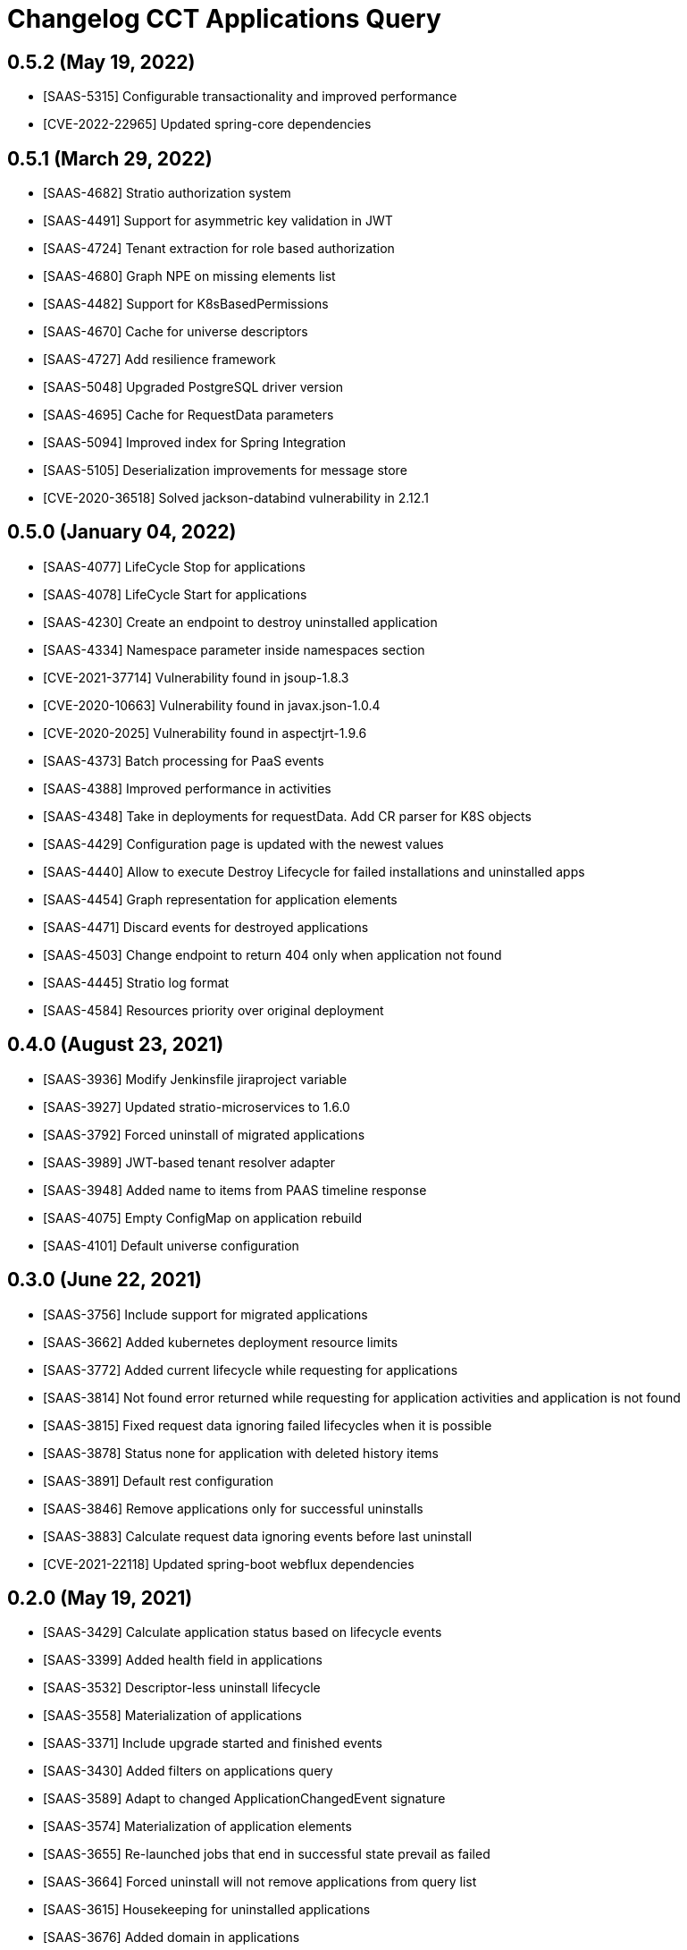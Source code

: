 = Changelog CCT Applications Query

== 0.5.2 (May 19, 2022)

* [SAAS-5315] Configurable transactionality and improved performance
* [CVE-2022-22965] Updated spring-core dependencies

== 0.5.1 (March 29, 2022)

* [SAAS-4682] Stratio authorization system
* [SAAS-4491] Support for asymmetric key validation in JWT
* [SAAS-4724] Tenant extraction for role based authorization
* [SAAS-4680] Graph NPE on missing elements list
* [SAAS-4482] Support for K8sBasedPermissions
* [SAAS-4670] Cache for universe descriptors
* [SAAS-4727] Add resilience framework
* [SAAS-5048] Upgraded PostgreSQL driver version
* [SAAS-4695] Cache for RequestData parameters
* [SAAS-5094] Improved index for Spring Integration
* [SAAS-5105] Deserialization improvements for message store
* [CVE-2020-36518] Solved jackson-databind vulnerability in 2.12.1

== 0.5.0 (January 04, 2022)

* [SAAS-4077] LifeCycle Stop for applications
* [SAAS-4078] LifeCycle Start for applications
* [SAAS-4230] Create an endpoint to destroy uninstalled application
* [SAAS-4334] Namespace parameter inside namespaces section
* [CVE-2021-37714] Vulnerability found in jsoup-1.8.3
* [CVE-2020-10663] Vulnerability found in javax.json-1.0.4
* [CVE-2020-2025] Vulnerability found in aspectjrt-1.9.6
* [SAAS-4373] Batch processing for PaaS events
* [SAAS-4388] Improved performance in activities
* [SAAS-4348] Take in deployments for requestData. Add CR parser for K8S objects
* [SAAS-4429] Configuration page is updated with the newest values
* [SAAS-4440] Allow to execute Destroy Lifecycle for failed installations and uninstalled apps
* [SAAS-4454] Graph representation for application elements
* [SAAS-4471] Discard events for destroyed applications
* [SAAS-4503] Change endpoint to return 404 only when application not found
* [SAAS-4445] Stratio log format
* [SAAS-4584] Resources priority over original deployment

== 0.4.0 (August 23, 2021)

* [SAAS-3936] Modify Jenkinsfile jiraproject variable
* [SAAS-3927] Updated stratio-microservices to 1.6.0
* [SAAS-3792] Forced uninstall of migrated applications
* [SAAS-3989] JWT-based tenant resolver adapter
* [SAAS-3948] Added name to items from PAAS timeline response
* [SAAS-4075] Empty ConfigMap on application rebuild
* [SAAS-4101] Default universe configuration

== 0.3.0 (June 22, 2021)

* [SAAS-3756] Include support for migrated applications
* [SAAS-3662] Added kubernetes deployment resource limits
* [SAAS-3772] Added current lifecycle while requesting for applications
* [SAAS-3814] Not found error returned while requesting for application activities and application is not found
* [SAAS-3815] Fixed request data ignoring failed lifecycles when it is possible
* [SAAS-3878] Status none for application with deleted history items
* [SAAS-3891] Default rest configuration
* [SAAS-3846] Remove applications only for successful uninstalls
* [SAAS-3883] Calculate request data ignoring events before last uninstall
* [CVE-2021-22118] Updated spring-boot webflux dependencies

== 0.2.0 (May 19, 2021)

* [SAAS-3429] Calculate application status based on lifecycle events
* [SAAS-3399] Added health field in applications
* [SAAS-3532] Descriptor-less uninstall lifecycle
* [SAAS-3558] Materialization of applications
* [SAAS-3371] Include upgrade started and finished events
* [SAAS-3430] Added filters on applications query
* [SAAS-3589] Adapt to changed ApplicationChangedEvent signature
* [SAAS-3574] Materialization of application elements
* [SAAS-3655] Re-launched jobs that end in successful state prevail as failed
* [SAAS-3664] Forced uninstall will not remove applications from query list
* [SAAS-3615] Housekeeping for uninstalled applications
* [SAAS-3676] Added domain in applications
* [SAAS-3706] Endpoints for dependency resolution
* [SAAS-3698] Added application generation from PAAS events
* [SAAS-3764] Update cct-orchestrator and cct-paas-services dependencies to pre-release versions

== 0.1.0 (March 05, 2021)

* [SAAS-2441] Event handling for uninstall and secret remove
* [SAAS-2513] Event handling for deploy requested
* [SAAS-2480] Event handling for gosec service tenant remove
* [SAAS-2798] Add support for scale up/down events
* [SAAS-3387] Updated k8s yamls
* [SAAS-3419] Modified applicationId database column length from 64 to 255 characters
* [SAAS-3400] Added audit timestamps on paas element items
* [SAAS-3446] Fixed some logging traces
* [SAAS-3460] Process restart events
* [SAAS-3450] Parse audit datetimes from k8s elements
* [SAAS-3493] Include activities endpoint
* [SAAS-3469] Vault auth with Kubernets Service Account Token by default
* [SAAS-3505] Upgraded stratio-microservices version
* [SAAS-3511] Upgraded cct dependencies to prereleases
